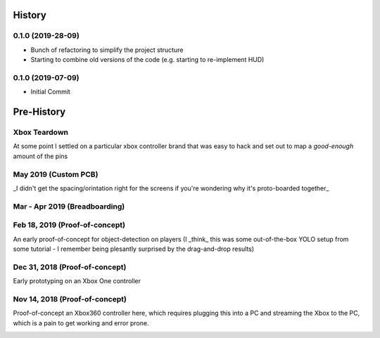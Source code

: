 =======
History
=======

0.1.0 (2019-28-09)
------------------

* Bunch of refactoring to simplify the project structure
* Starting to combine old versions of the code (e.g. starting to re-implement HUD)


0.1.0 (2019-07-09)
------------------

* Initial Commit


==============
Pre-History
==============

Xbox Teardown
--------------
At some point I settled on a particular xbox controller brand that was easy to hack and set out to map a `good-enough` amount of the pins

.. image:: blog/images/400pxWide/Pins_Image_400px.jpg

.. image:: blog/images/selects/IMG_0246_800pxWide.jpg
.. image:: blog/images/selects/IMG_0249_800pxWide.jpg
.. image:: blog/images/selects/IMG_0250_800pxWide.jpg
.. image:: blog/images/selects/IMG_0251_800pxWide.jpg
.. image:: blog/images/selects/IMG_0255_800pxWide.jpg
.. image:: blog/images/selects/IMG_0257_800pxWide.jpg
.. image:: blog/images/selects/IMG_0258_800pxWide.jpg
.. image:: blog/images/selects/IMG_0260_800pxWide.jpg
.. image:: blog/images/selects/IMG_0262_800pxWide.jpg
.. image:: blog/images/selects/IMG_0263_800pxWide.jpg
.. image:: blog/images/selects/IMG_0268_800pxWide.jpg
.. image:: blog/images/selects/IMG_0271_800pxWide.jpg
.. image:: blog/images/selects/IMG_0272_800pxWide.jpg
.. image:: blog/images/selects/IMG_0274_800pxWide.jpg
.. image:: blog/images/selects/IMG_0276_800pxWide.jpg
.. image:: blog/images/selects/IMG_0277_800pxWide.jpg
.. image:: blog/images/selects/IMG_0278_800pxWide.jpg
.. image:: blog/images/selects/IMG_0281_800pxWide.jpg
.. image:: blog/images/selects/IMG_0282_800pxWide.jpg
.. image:: blog/images/selects/IMG_0283_800pxWide.jpg
.. image:: blog/images/selects/IMG_0286_800pxWide.jpg




May 2019 (Custom PCB)
-----------------------
_I didn't get the spacing/orintation right for the screens if you're wondering why it's proto-boarded together_

.. image:: blog/images/selects/IMG_0371_800pxWide.jpg
.. image:: blog/images/selects/IMG_0373_800pxWide.jpg
.. image:: blog/images/selects/IMG_0375_800pxWide.jpg
.. image:: blog/images/selects/IMG_0382_800pxWide.jpg
.. image:: blog/images/selects/IMG_0383_800pxWide.jpg

Mar - Apr 2019 (Breadboarding)
-------------------------------
.. image:: blog/images/selects/IMG_0289_800pxWide.jpg
.. image:: blog/images/selects/IMG_0294_800pxWide.jpg
.. image:: blog/images/selects/IMG_0299_800pxWide.jpg

Feb 18, 2019 (Proof-of-concept)
--------------------------------
An early proof-of-concept for object-detection on players (I _think_ this was some out-of-the-box YOLO setup from some tutorial - I remember being plesantly surprised by the drag-and-drop results)

.. image:: blog/images/800pxWide/2019-02-18.jpg


Dec 31, 2018  (Proof-of-concept)
---------------------------------
Early prototyping on an Xbox One controller

.. image:: blog/images/400pxWide/2018_10_31_20.31.14_400px.jpg


Nov 14, 2018  (Proof-of-concept)
---------------------------------
Proof-of-concept an Xbox360 controller here, which requires plugging this into a PC and streaming the Xbox to the PC, which is a pain to get working and error prone. 

.. image:: blog/images/selects/IMG_0007_800pxWide.jpg